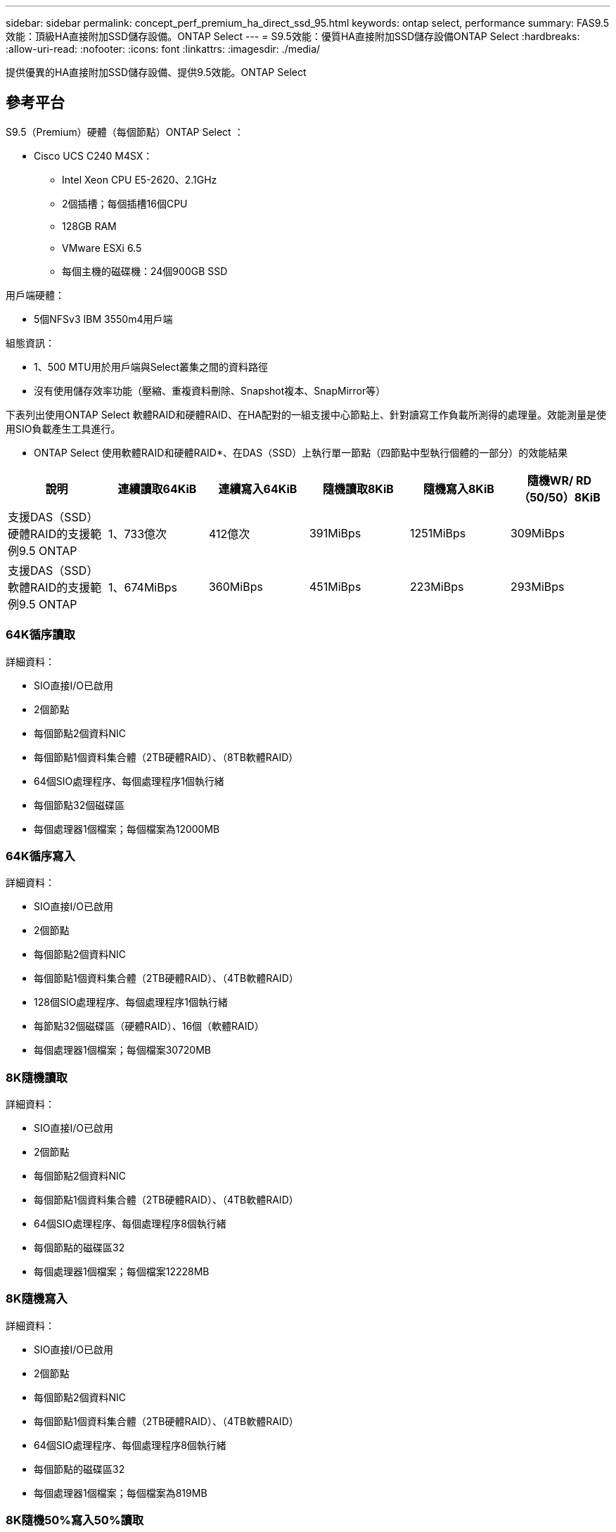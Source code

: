 ---
sidebar: sidebar 
permalink: concept_perf_premium_ha_direct_ssd_95.html 
keywords: ontap select, performance 
summary: FAS9.5效能：頂級HA直接附加SSD儲存設備。ONTAP Select 
---
= S9.5效能：優質HA直接附加SSD儲存設備ONTAP Select
:hardbreaks:
:allow-uri-read: 
:nofooter: 
:icons: font
:linkattrs: 
:imagesdir: ./media/


[role="lead"]
提供優異的HA直接附加SSD儲存設備、提供9.5效能。ONTAP Select



== 參考平台

S9.5（Premium）硬體（每個節點）ONTAP Select ：

* Cisco UCS C240 M4SX：
+
** Intel Xeon CPU E5-2620、2.1GHz
** 2個插槽；每個插槽16個CPU
** 128GB RAM
** VMware ESXi 6.5
** 每個主機的磁碟機：24個900GB SSD




用戶端硬體：

* 5個NFSv3 IBM 3550m4用戶端


組態資訊：

* 1、500 MTU用於用戶端與Select叢集之間的資料路徑
* 沒有使用儲存效率功能（壓縮、重複資料刪除、Snapshot複本、SnapMirror等）


下表列出使用ONTAP Select 軟體RAID和硬體RAID、在HA配對的一組支援中心節點上、針對讀寫工作負載所測得的處理量。效能測量是使用SIO負載產生工具進行。

* ONTAP Select 使用軟體RAID和硬體RAID*、在DAS（SSD）上執行單一節點（四節點中型執行個體的一部分）的效能結果

[cols="6*"]
|===
| 說明 | 連續讀取64KiB | 連續寫入64KiB | 隨機讀取8KiB | 隨機寫入8KiB | 隨機WR/ RD（50/50）8KiB 


| 支援DAS（SSD）硬體RAID的支援範例9.5 ONTAP | 1、733億次 | 412億次 | 391MiBps | 1251MiBps | 309MiBps 


| 支援DAS（SSD）軟體RAID的支援範例9.5 ONTAP | 1、674MiBps | 360MiBps | 451MiBps | 223MiBps | 293MiBps 
|===


=== 64K循序讀取

詳細資料：

* SIO直接I/O已啟用
* 2個節點
* 每個節點2個資料NIC
* 每個節點1個資料集合體（2TB硬體RAID）、（8TB軟體RAID）
* 64個SIO處理程序、每個處理程序1個執行緒
* 每個節點32個磁碟區
* 每個處理器1個檔案；每個檔案為12000MB




=== 64K循序寫入

詳細資料：

* SIO直接I/O已啟用
* 2個節點
* 每個節點2個資料NIC
* 每個節點1個資料集合體（2TB硬體RAID）、（4TB軟體RAID）
* 128個SIO處理程序、每個處理程序1個執行緒
* 每節點32個磁碟區（硬體RAID）、16個（軟體RAID）
* 每個處理器1個檔案；每個檔案30720MB




=== 8K隨機讀取

詳細資料：

* SIO直接I/O已啟用
* 2個節點
* 每個節點2個資料NIC
* 每個節點1個資料集合體（2TB硬體RAID）、（4TB軟體RAID）
* 64個SIO處理程序、每個處理程序8個執行緒
* 每個節點的磁碟區32
* 每個處理器1個檔案；每個檔案12228MB




=== 8K隨機寫入

詳細資料：

* SIO直接I/O已啟用
* 2個節點
* 每個節點2個資料NIC
* 每個節點1個資料集合體（2TB硬體RAID）、（4TB軟體RAID）
* 64個SIO處理程序、每個處理程序8個執行緒
* 每個節點的磁碟區32
* 每個處理器1個檔案；每個檔案為819MB




=== 8K隨機50%寫入50%讀取

詳細資料：

* SIO直接I/O已啟用
* 2個節點
* 每個節點2個資料NIC
* 每個節點1個資料集合體（2TB硬體RAID）、（4TB軟體RAID）
* 64個SIO處理程序、每個處理程序20個執行緒
* 每個節點的磁碟區32
* 每個處理器1個檔案；每個檔案12228MB

